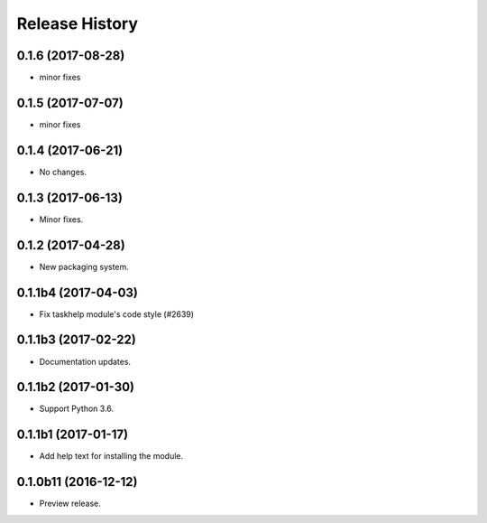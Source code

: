 .. :changelog:

Release History
===============
0.1.6 (2017-08-28)
++++++++++++++++++
* minor fixes

0.1.5 (2017-07-07)
++++++++++++++++++
* minor fixes

0.1.4 (2017-06-21)
++++++++++++++++++
* No changes.

0.1.3 (2017-06-13)
++++++++++++++++++
* Minor fixes.

0.1.2 (2017-04-28)
+++++++++++++++++++++

* New packaging system.

0.1.1b4 (2017-04-03)
+++++++++++++++++++++

* Fix taskhelp module's code style (#2639)

0.1.1b3 (2017-02-22)
+++++++++++++++++++++

* Documentation updates.

0.1.1b2 (2017-01-30)
+++++++++++++++++++++

* Support Python 3.6.

0.1.1b1 (2017-01-17)
+++++++++++++++++++++

* Add help text for installing the module.

0.1.0b11 (2016-12-12)
+++++++++++++++++++++

* Preview release.
